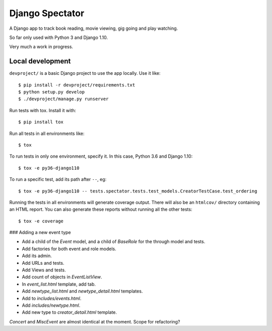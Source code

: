 ==================
 Django Spectator
==================

.. image:: https://travis-ci.org/philgyford/django-spectator.svg?branch=master
  :target: https://travis-ci.org/philgyford/django-spectator?branch=master

.. image:: https://coveralls.io/repos/github/philgyford/django-spectator/badge.svg?branch=master
  :target: https://coveralls.io/github/philgyford/django-spectator?branch=master

A Django app to track book reading, movie viewing, gig going and play watching.

So far only used with Python 3 and Django 1.10.

Very much a work in progress.

Local development
-----------------

``devproject/`` is a basic Django project to use the app locally. Use it like::

$ pip install -r devproject/requirements.txt
$ python setup.py develop
$ ./devproject/manage.py runserver

Run tests with tox. Install it with::

$ pip install tox

Run all tests in all environments like::

$ tox

To run tests in only one environment, specify it. In this case, Python 3.6 and Django 1.10::

$ tox -e py36-django110

To run a specific test, add its path after ``--``, eg::

$ tox -e py36-django110 -- tests.spectator.tests.test_models.CreatorTestCase.test_ordering

Running the tests in all environments will generate coverage output. There will also be an ``htmlcov/`` directory containing an HTML report. You can also generate these reports without running all the other tests::

$ tox -e coverage

### Adding a new event type

* Add a child of the `Event` model, and a child of `BaseRole` for the through model and tests.
* Add factories for both event and role models.
* Add its admin.
* Add URLs and tests.
* Add Views and tests.
* Add count of objects in `EventListView`.
* In `event_list.html` template, add tab.
* Add `newtype_list.html` and `newtype_detail.html` templates.
* Add to `includes/events.html`.
* Add `includes/newtype.html`.
* Add new type to `creator_detail.html` template.

`Concert` and `MiscEvent` are almost identical at the moment. Scope for
refactoring?

